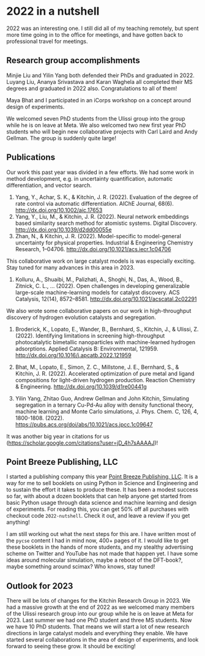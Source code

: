 * 2022 in a nutshell
:PROPERTIES:
:categories: news
:date:     2023/01/01 13:52:31
:updated:  2023/01/01 13:52:31
:org-url:  https://kitchingroup.cheme.cmu.edu/org/2023/01/01/2022-in-a-nutshell.org
:permalink: https://kitchingroup.cheme.cmu.edu/blog/2023/01/01/2022-in-a-nutshell/index.html
:END:

2022 was an interesting one. I still did all of my teaching remotely, but spent more time going in to the office for meetings, and have gotten back to professional travel for meetings. 

** Research group accomplishments

Minjie Liu and Yilin Yang both defended their PhDs and graduated in 2022. Luyang Liu, Ananya Srivastava and Karan Waghela all completed their MS degrees and graduated in 2022 also. Congratulations to all of them!

Maya Bhat and I participated in an iCorps workshop on a concept around design of experiments. 

We welcomed seven PhD students from the Ulissi group into the group while he is on leave at Meta. We also welcomed two new first year PhD students who will begin new collaborative projects with Carl Laird and Andy Gellman. The group is suddenly quite large!

** Publications

Our work this past year was divided in a few efforts. We had some work in method development, e.g. in uncertainty quantification, automatic differentiation, and vector search.

1. Yang, Y., Achar, S. K., & Kitchin, J. R. (2022). Evaluation of the degree of rate control via automatic differentiation. AIChE Journal, 68(6). http://dx.doi.org/10.1002/aic.17653
2. Yang, Y., Liu, M., & Kitchin, J. R. (2022). Neural network embeddings based similarity search method for atomistic systems. Digital Discovery. http://dx.doi.org/10.1039/d2dd00055e
3. Zhan, N., & Kitchin, J. R. (2022). Model-specific to model-general uncertainty for physical properties. Industrial & Engineering Chemistry Research, 1–04706. http://dx.doi.org/10.1021/acs.iecr.1c04706

This collaborative work on large catalyst models is was especially exciting. Stay tuned for many advances in this area in 2023.

1. Kolluru, A., Shuaibi, M., Palizhati, A., Shoghi, N., Das, A., Wood, B., Zitnick, C. L., … (2022). Open challenges in developing generalizable large-scale machine-learning models for catalyst discovery. ACS Catalysis, 12(14), 8572–8581. http://dx.doi.org/10.1021/acscatal.2c02291

We also wrote some collaborative papers on our work in high-throughput discovery of hydrogen evolution catalysts and segregation.

1. Broderick, K., Lopato, E., Wander, B., Bernhard, S., Kitchin, J., & Ulissi, Z. (2022). Identifying limitations in screening high-throughput photocatalytic bimetallic nanoparticles with machine-learned hydrogen adsorptions. Applied Catalysis B: Environmental, 121959. http://dx.doi.org/10.1016/j.apcatb.2022.121959

2. Bhat, M., Lopato, E., Simon, Z. C., Millstone, J. E., Bernhard, S., & Kitchin, J. R. (2022). Accelerated optimization of pure metal and ligand compositions for light-driven hydrogen production. Reaction Chemistry & Engineering. http://dx.doi.org/10.1039/d1re00441g

3. Yilin Yang, Zhitao Guo, Andrew Gellman and John Kitchin, Simulating segregation in a ternary Cu-Pd-Au alloy with density functional theory, machine learning and Monte Carlo simulations, J. Phys. Chem. C, 126, 4, 1800-1808. (2022). https://pubs.acs.org/doi/abs/10.1021/acs.jpcc.1c09647 

It was another big year in citations for us (https://scholar.google.com/citations?user=jD_4h7sAAAAJ)!

#+attr_org: :width 800
[[./screenshots/date-31-12-2022-time-12-35-28.png]]


** Point Breeze Publishing, LLC

I started a publishing company this year [[https://pointbreezepubs.gumroad.com/][Point Breeze Publishing, LLC]]. It is a way for me to sell booklets on using Python in Science and Engineering and to sustain the effort it takes to produce these. It has been a modest success so far, with about a dozen booklets that can help anyone get started from basic Python usage through data science and machine learning and design of experiments. For reading this, you can get 50% off all purchases with checkout code =2022-nutshell=. Check it out, and leave a review if you get anything! 

I am still working out what the next steps for this are. I have written most of the ~pycse~ content I had in mind now, 400+ pages of it. I would like to get these booklets in the hands of more students, and my stealthy advertising scheme on Twitter and YouTube has not made that happen yet. I have some ideas around molecular simulation, maybe a reboot of the DFT-book?, maybe something around scimax? Who knows, stay tuned!

** Outlook for 2023

There will be lots of changes for the Kitchin Research Group in 2023. We had a massive growth at the end of 2022 as we welcomed many members of the Ulissi research group into our group while he is on leave at Meta for 2023. Last summer we had one PhD student and three MS students. Now we have 10 PhD students. That means we will start a lot of new research directions in large catalyst models and everything they enable. We have started several collaborations in the area of design of experiments, and look forward to seeing these grow. It should be exciting! 
